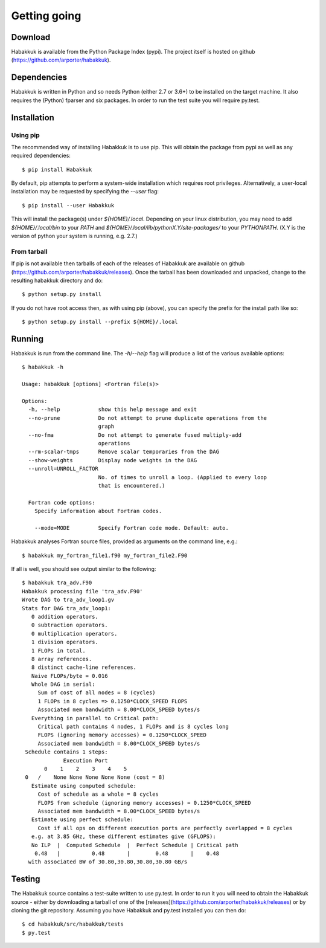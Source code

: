 Getting going
=============

Download
--------

Habakkuk is available from the Python Package Index (pypi). The
project itself is hosted on github
(https://github.com/arporter/habakkuk).

Dependencies
------------

Habakkuk is written in Python and so needs Python (either 2.7 or 3.6+)
to be installed on the target machine. It also requires the (Python)
fparser and six packages.  In order to run the test suite you will
require py.test.

Installation
------------

Using pip
^^^^^^^^^

The recommended way of installing Habakkuk is to use pip. This will
obtain the package from pypi as well as any required dependencies:
::
    $ pip install Habakkuk

By default, pip attempts to perform a system-wide installation which
requires root privileges. Alternatively, a user-local installation
may be requested by specifying the `--user` flag:
::
    $ pip install --user Habakkuk

This will install the package(s) under `${HOME}/.local`. Depending on
your linux distribution, you may need to add `${HOME}/.local/bin` to
your `PATH` and `${HOME}/.local/lib/pythonX.Y/site-packages/` to your
`PYTHONPATH`. (X.Y is the version of python your system is running,
e.g. 2.7.)

From tarball
^^^^^^^^^^^^

If pip is not available then tarballs of each of the releases of
Habakkuk are available on github
(https://github.com/arporter/habakkuk/releases).
Once the tarball has been downloaded and unpacked, change to the
resulting habakkuk directory and do:
::
   $ python setup.py install

If you do not have root access then, as with using pip (above), you can
specify the prefix for the install path like so:
::
   $ python setup.py install --prefix ${HOME}/.local


Running
-------

Habakkuk is run from the command line. The `-h`/`--help` flag will
produce a list of the various available options::

  $ habakkuk -h
  
  Usage: habakkuk [options] <Fortran file(s)>

  Options:
    -h, --help            show this help message and exit
    --no-prune            Do not attempt to prune duplicate operations from the
                          graph
    --no-fma              Do not attempt to generate fused multiply-add
                          operations
    --rm-scalar-tmps      Remove scalar temporaries from the DAG
    --show-weights        Display node weights in the DAG
    --unroll=UNROLL_FACTOR
                          No. of times to unroll a loop. (Applied to every loop
                          that is encountered.)

    Fortran code options:
      Specify information about Fortran codes.

      --mode=MODE         Specify Fortran code mode. Default: auto.

Habakkuk analyses Fortran source files, provided as arguments on the
command line, e.g.::

   $ habakkuk my_fortran_file1.f90 my_fortran_file2.F90

If all is well, you should see output similar to the following::
   
   $ habakkuk tra_adv.F90 
   Habakkuk processing file 'tra_adv.F90'
   Wrote DAG to tra_adv_loop1.gv
   Stats for DAG tra_adv_loop1:
      0 addition operators.
      0 subtraction operators.
      0 multiplication operators.
      1 division operators.
      1 FLOPs in total.
      8 array references.
      8 distinct cache-line references.
      Naive FLOPs/byte = 0.016
      Whole DAG in serial:
        Sum of cost of all nodes = 8 (cycles)
        1 FLOPs in 8 cycles => 0.1250*CLOCK_SPEED FLOPS
        Associated mem bandwidth = 8.00*CLOCK_SPEED bytes/s
      Everything in parallel to Critical path:
        Critical path contains 4 nodes, 1 FLOPs and is 8 cycles long
        FLOPS (ignoring memory accesses) = 0.1250*CLOCK_SPEED
        Associated mem bandwidth = 8.00*CLOCK_SPEED bytes/s
    Schedule contains 1 steps:
                Execution Port        
          0    1    2    3    4    5  
    0   /    None None None None None (cost = 8)
      Estimate using computed schedule:
        Cost of schedule as a whole = 8 cycles
        FLOPS from schedule (ignoring memory accesses) = 0.1250*CLOCK_SPEED
        Associated mem bandwidth = 8.00*CLOCK_SPEED bytes/s
      Estimate using perfect schedule:
        Cost if all ops on different execution ports are perfectly overlapped = 8 cycles
      e.g. at 3.85 GHz, these different estimates give (GFLOPS): 
      No ILP  |  Computed Schedule  |  Perfect Schedule | Critical path
       0.48   |          0.48       |        0.48       |    0.48
     with associated BW of 30.80,30.80,30.80,30.80 GB/s


Testing
-------

The Habakkuk source contains a test-suite written to use py.test. In
order to run it you will need to obtain the Habakkuk source - either
by downloading a tarball of one of the
[releases](https://github.com/arporter/habakkuk/releases) or by
cloning the git repository. Assuming you have Habakkuk and py.test
installed you can then do:
::
    $ cd habakkuk/src/habakkuk/tests
    $ py.test
